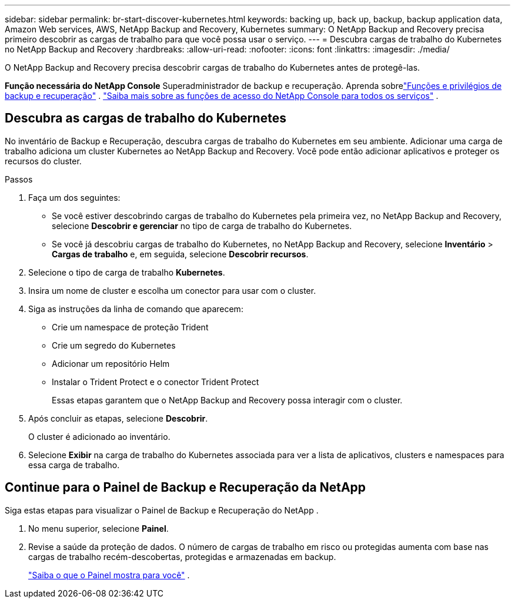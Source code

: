 ---
sidebar: sidebar 
permalink: br-start-discover-kubernetes.html 
keywords: backing up, back up, backup, backup application data, Amazon Web services, AWS, NetApp Backup and Recovery, Kubernetes 
summary: O NetApp Backup and Recovery precisa primeiro descobrir as cargas de trabalho para que você possa usar o serviço. 
---
= Descubra cargas de trabalho do Kubernetes no NetApp Backup and Recovery
:hardbreaks:
:allow-uri-read: 
:nofooter: 
:icons: font
:linkattrs: 
:imagesdir: ./media/


[role="lead"]
O NetApp Backup and Recovery precisa descobrir cargas de trabalho do Kubernetes antes de protegê-las.

*Função necessária do NetApp Console* Superadministrador de backup e recuperação. Aprenda sobrelink:reference-roles.html["Funções e privilégios de backup e recuperação"] . https://docs.netapp.com/us-en/console-setup-admin/reference-iam-predefined-roles.html["Saiba mais sobre as funções de acesso do NetApp Console para todos os serviços"^] .



== Descubra as cargas de trabalho do Kubernetes

No inventário de Backup e Recuperação, descubra cargas de trabalho do Kubernetes em seu ambiente.  Adicionar uma carga de trabalho adiciona um cluster Kubernetes ao NetApp Backup and Recovery.  Você pode então adicionar aplicativos e proteger os recursos do cluster.

.Passos
. Faça um dos seguintes:
+
** Se você estiver descobrindo cargas de trabalho do Kubernetes pela primeira vez, no NetApp Backup and Recovery, selecione *Descobrir e gerenciar* no tipo de carga de trabalho do Kubernetes.
** Se você já descobriu cargas de trabalho do Kubernetes, no NetApp Backup and Recovery, selecione *Inventário* > *Cargas de trabalho* e, em seguida, selecione *Descobrir recursos*.


. Selecione o tipo de carga de trabalho *Kubernetes*.
. Insira um nome de cluster e escolha um conector para usar com o cluster.
. Siga as instruções da linha de comando que aparecem:
+
** Crie um namespace de proteção Trident
** Crie um segredo do Kubernetes
** Adicionar um repositório Helm
** Instalar o Trident Protect e o conector Trident Protect
+
Essas etapas garantem que o NetApp Backup and Recovery possa interagir com o cluster.



. Após concluir as etapas, selecione *Descobrir*.
+
O cluster é adicionado ao inventário.

. Selecione *Exibir* na carga de trabalho do Kubernetes associada para ver a lista de aplicativos, clusters e namespaces para essa carga de trabalho.




== Continue para o Painel de Backup e Recuperação da NetApp

Siga estas etapas para visualizar o Painel de Backup e Recuperação do NetApp .

. No menu superior, selecione *Painel*.
. Revise a saúde da proteção de dados.  O número de cargas de trabalho em risco ou protegidas aumenta com base nas cargas de trabalho recém-descobertas, protegidas e armazenadas em backup.
+
link:br-use-dashboard.html["Saiba o que o Painel mostra para você"] .


